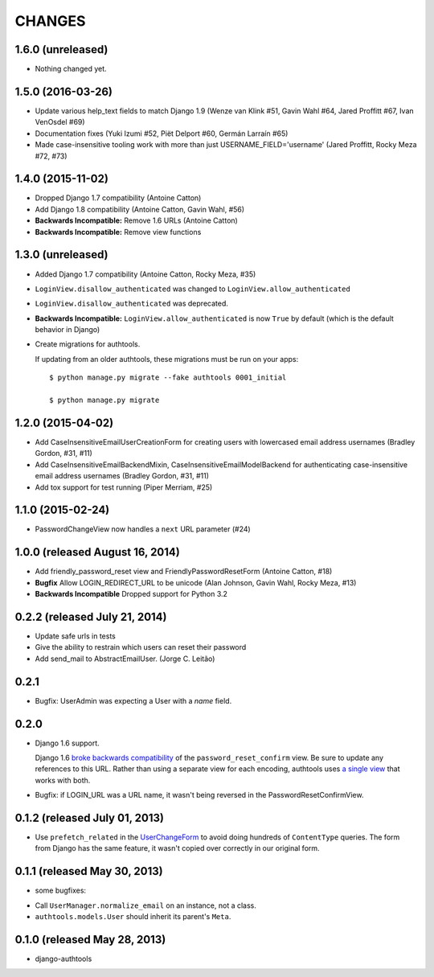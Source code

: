 CHANGES
=======

1.6.0 (unreleased)
------------------

- Nothing changed yet.


1.5.0 (2016-03-26)
------------------

- Update various help_text fields to match Django 1.9 (Wenze van Klink #51, Gavin Wahl #64, Jared Proffitt #67, Ivan VenOsdel #69)
- Documentation fixes (Yuki Izumi #52, Piët Delport #60, Germán Larraín #65)
- Made case-insensitive tooling work with more than just USERNAME_FIELD='username' (Jared Proffitt, Rocky Meza #72, #73)


1.4.0 (2015-11-02)
------------------

- Dropped Django 1.7 compatibility (Antoine Catton)
- Add Django 1.8 compatibility (Antoine Catton, Gavin Wahl, #56)
- **Backwards Incompatible:** Remove 1.6 URLs (Antoine Catton)
- **Backwards Incompatible:** Remove view functions

1.3.0 (unreleased)
------------------

- Added Django 1.7 compatibility (Antoine Catton, Rocky Meza, #35)
- ``LoginView.disallow_authenticated`` was changed to ``LoginView.allow_authenticated``
- ``LoginView.disallow_authenticated`` was deprecated.
- **Backwards Incompatible:** ``LoginView.allow_authenticated`` is now ``True``
  by default (which is the default behavior in Django)
- Create migrations for authtools.

  If updating from an older authtools, these migrations must be run on your apps::

    $ python manage.py migrate --fake authtools 0001_initial

    $ python manage.py migrate


1.2.0 (2015-04-02)
------------------

- Add CaseInsensitiveEmailUserCreationForm for creating users with lowercased email address
  usernames (Bradley Gordon, #31, #11)
- Add CaseInsensitiveEmailBackendMixin, CaseInsensitiveEmailModelBackend for authenticating
  case-insensitive email address usernames (Bradley Gordon, #31, #11)
- Add tox support for test running (Piper Merriam, #25)


1.1.0 (2015-02-24)
------------------

- PasswordChangeView now handles a ``next`` URL parameter (#24)

1.0.0 (released August 16, 2014)
--------------------------------

- Add friendly_password_reset view and FriendlyPasswordResetForm (Antoine Catton, #18)
- **Bugfix** Allow LOGIN_REDIRECT_URL to be unicode (Alan Johnson, Gavin Wahl, Rocky Meza, #13)
- **Backwards Incompatible** Dropped support for Python 3.2

0.2.2 (released July 21, 2014)
------------------------------

- Update safe urls in tests
- Give the ability to restrain which users can reset their password
- Add send_mail to AbstractEmailUser. (Jorge C. Leitão)


0.2.1
-----

- Bugfix: UserAdmin was expecting a User with a `name` field.

0.2.0
-----

- Django 1.6 support.

  Django 1.6 `broke backwards compatibility
  <https://docs.djangoproject.com/en/dev/releases/1.6/#django-contrib-auth-password-reset-uses-base-64-encoding-of-user-pk>`_
  of the ``password_reset_confirm`` view. Be sure to update any references to
  this URL. Rather than using a separate view for each encoding, authtools uses
  `a single view
  <https://django-authtools.readthedocs.org/en/latest/views.html#authtools.views.PasswordResetConfirmView>`_
  that works with both.

- Bugfix: if LOGIN_URL was a URL name, it wasn't being reversed in the
  PasswordResetConfirmView.

0.1.2 (released July 01, 2013)
------------------------------

- Use ``prefetch_related`` in the
  `UserChangeForm <https://django-authtools.readthedocs.org/en/latest/forms.html#authtools.forms.UserChangeForm>`_
  to avoid doing hundreds of ``ContentType`` queries. The form from
  Django has the same feature, it wasn't copied over correctly in our
  original form.

0.1.1 (released May 30, 2013)
-----------------------------

* some bugfixes:

- Call ``UserManager.normalize_email`` on an instance, not a class.
- ``authtools.models.User`` should inherit its parent's ``Meta``.

0.1.0 (released May 28, 2013)
-----------------------------

- django-authtools
